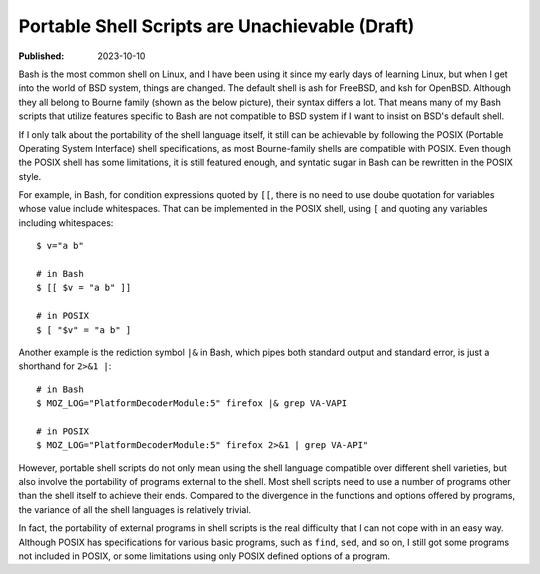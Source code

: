 Portable Shell Scripts are Unachievable (Draft)
===============================================

:Published: 2023-10-10

.. meta::
	:tags: thought
	:description: Bash is the most common shell on Linux, and I have been
		using it since my early days of learning Linux, but when I get
		into the world of BSD system, things are changed. The default
		shell is ash for FreeBSD, and ksh for OpenBSD. Although they all
		belong to Bourne family their syntax differs a lot. That means
		many of my Bash scripts that utilize features specific to Bash
		are not compatible to BSD system if I want to insist on BSD's
		default shell.

Bash is the most common shell on Linux, and I have been using it since my
early days of learning Linux, but when I get into the world of BSD system,
things are changed. The default shell is ash for FreeBSD, and ksh for
OpenBSD. Although they all belong to Bourne family (shown as the below picture),
their syntax differs a lot. That means many of my Bash scripts that utilize
features specific to Bash are not compatible to BSD system if I want to insist
on BSD's default shell.

.. image:: /statics/images/2023/10/shell-varieties.webp
       :width: 560px

If I only talk about the portability of the shell language itself, it still can
be achievable by following the POSIX (Portable Operating System Interface)
shell specifications, as most Bourne-family shells are compatible with POSIX.
Even though the POSIX shell has some limitations, it is still featured enough,
and syntatic sugar in Bash can be rewritten in the POSIX style.

For example, in Bash, for condition expressions quoted by ``[[``, there is no
need to use doube quotation for variables whose value include whitespaces.
That can be implemented in the POSIX shell, using ``[`` and quoting any
variables including whitespaces: ::

	$ v="a b"

	# in Bash
	$ [[ $v = "a b" ]]

	# in POSIX
	$ [ "$v" = "a b" ]

Another example is the rediction symbol ``|&`` in Bash, which pipes both
standard output and standard error, is just a shorthand for ``2>&1 |``: ::

	# in Bash
	$ MOZ_LOG="PlatformDecoderModule:5" firefox |& grep VA-VAPI

	# in POSIX
	$ MOZ_LOG="PlatformDecoderModule:5" firefox 2>&1 | grep VA-API"

However, portable shell scripts do not only mean using the shell language
compatible over different shell varieties, but also involve the portability of
programs external to the shell. Most shell scripts need to use a number of
programs other than the shell itself to achieve their ends. Compared to the
divergence in the functions and options offered by programs, the variance
of all the shell languages is relatively trivial.

In fact, the portability of external programs in shell scripts is the real
difficulty that I can not cope with in an easy way. Although POSIX has
specifications for various basic programs, such as ``find``, ``sed``, and so on,
I still got some programs not included in POSIX, or some limitations using only
POSIX defined options of a program.
